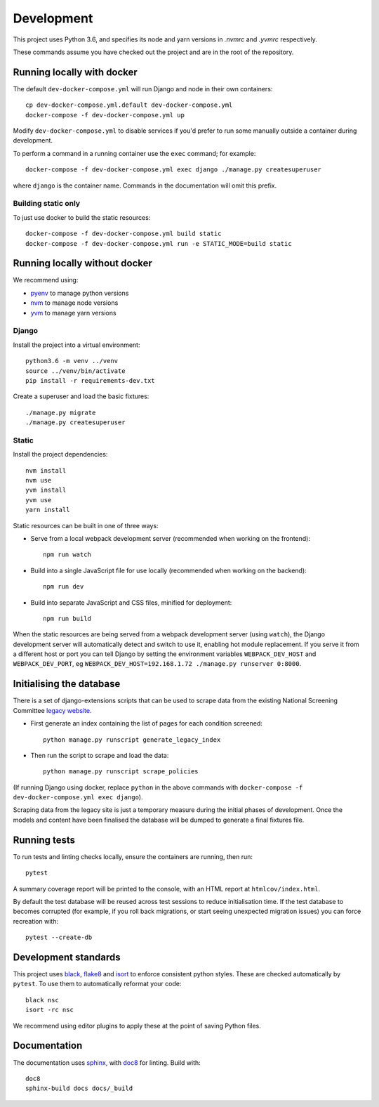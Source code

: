 ===========
Development
===========

This project uses Python 3.6, and specifies its node and yarn versions in `.nvmrc` and
`.yvmrc` respectively.

These commands assume you have checked out the project and are in the root of the
repository.


Running locally with docker
===========================

The default ``dev-docker-compose.yml`` will run Django and node in their own
containers::

    cp dev-docker-compose.yml.default dev-docker-compose.yml
    docker-compose -f dev-docker-compose.yml up

Modify ``dev-docker-compose.yml`` to disable services if you'd prefer to run some
manually outside a container during development.

To perform a command in a running container use the ``exec`` command; for example::

    docker-compose -f dev-docker-compose.yml exec django ./manage.py createsuperuser

where ``django`` is the container name. Commands in the documentation will omit this
prefix.


Building static only
--------------------

To just use docker to build the static resources::

    docker-compose -f dev-docker-compose.yml build static
    docker-compose -f dev-docker-compose.yml run -e STATIC_MODE=build static


Running locally without docker
==============================

We recommend using:

* `pyenv <https://github.com/pyenv/pyenv>`_ to manage python versions
* `nvm <https://github.com/creationix/nvm>`_ to manage node versions
* `yvm <https://yvm.js.org/docs/overview>`_ to manage yarn versions


Django
------

Install the project into a virtual environment::

    python3.6 -m venv ../venv
    source ../venv/bin/activate
    pip install -r requirements-dev.txt

Create a superuser and load the basic fixtures::

    ./manage.py migrate
    ./manage.py createsuperuser


Static
------

Install the project dependencies::

    nvm install
    nvm use
    yvm install
    yvm use
    yarn install

Static resources can be built in one of three ways:

* Serve from a local webpack development server (recommended when working on
  the frontend)::

    npm run watch

* Build into a single JavaScript file for use locally (recommended when working
  on the backend)::

    npm run dev

* Build into separate JavaScript and CSS files, minified for deployment::

    npm run build

When the static resources are being served from a webpack development server (using
``watch``), the Django development server will automatically detect and switch to use
it, enabling hot module replacement. If you serve it from a different host or port you
can tell Django by setting the environment variables ``WEBPACK_DEV_HOST`` and
``WEBPACK_DEV_PORT``, eg ``WEBPACK_DEV_HOST=192.168.1.72 ./manage.py runserver 0:8000``.


Initialising the database
=========================

There is a set of django-extensions scripts that can be used to scrape data from the
existing National Screening Committee `legacy website`_.

.. _legacy website: https://legacyscreening.phe.org.uk/screening-recommendations.php

* First generate an index containing the list of pages for each condition screened::

    python manage.py runscript generate_legacy_index

* Then run the script to scrape and load the data::

    python manage.py runscript scrape_policies


(If running Django using docker, replace ``python`` in the above commands with
``docker-compose -f dev-docker-compose.yml exec django``).

Scraping data from the legacy site is just a temporary measure during the initial
phases of development. Once the models and content have been finalised the database
will be dumped to generate a final fixtures file.


Running tests
=============

To run tests and linting checks locally, ensure the containers are running, then run::

    pytest

A summary coverage report will be printed to the console, with an HTML report at
``htmlcov/index.html``.

By default the test database will be reused across test sessions to reduce
initialisation time. If the test database to becomes corrupted (for example, if you
roll back migrations, or start seeing unexpected migration issues) you can force
recreation with::

    pytest --create-db


Development standards
=====================

This project uses black_, flake8_ and isort_ to enforce consistent python styles. These
are checked automatically by ``pytest``. To use them to automatically reformat your
code::

    black nsc
    isort -rc nsc

We recommend using editor plugins to apply these at the point of saving Python files.

.. _black: https://github.com/python/black#the-black-code-style
.. _flake8: https://pypi.org/project/flake8/
.. _isort: https://github.com/timothycrosley/isort


Documentation
=============

The documentation uses sphinx_, with doc8_ for linting. Build with::

    doc8
    sphinx-build docs docs/_build

.. _sphinx: https://www.sphinx-doc.org/
.. _doc8: https://pypi.org/project/doc8/
